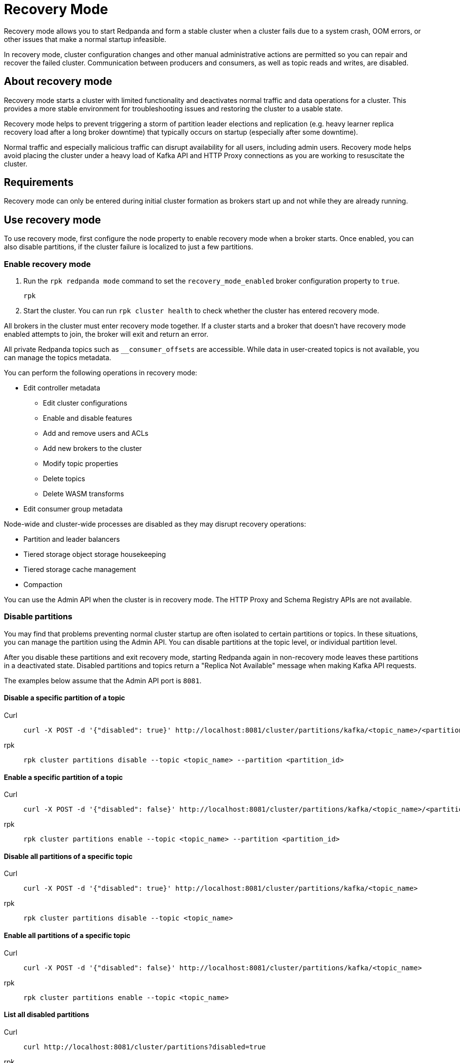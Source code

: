 = Recovery Mode
:description: 

Recovery mode allows you to start Redpanda and form a stable cluster when a cluster fails due to a system crash, OOM errors, or other issues that make a normal startup infeasible. 

In recovery mode, cluster configuration changes and other manual administrative actions are permitted so you can repair and recover the failed cluster. Communication between producers and consumers, as well as topic reads and writes, are disabled.

== About recovery mode

Recovery mode starts a cluster with limited functionality and deactivates normal traffic and data operations for a cluster. This provides a more stable environment for troubleshooting issues and restoring the cluster to a usable state. 

Recovery mode helps to prevent triggering a storm of partition leader elections and replication (e.g. heavy learner replica recovery load after a long broker downtime) that typically occurs on startup (especially after some downtime). 

Normal traffic and especially malicious traffic can disrupt availability for all users, including admin users. Recovery mode helps avoid placing the cluster under a heavy load of Kafka API and HTTP Proxy connections as you are working to resuscitate the cluster.

== Requirements

Recovery mode can only be entered during initial cluster formation as brokers start up and not while they are already running.

== Use recovery mode

To use recovery mode, first configure the node property to enable recovery mode when a broker starts. Once enabled, you can also disable partitions, if the cluster failure is localized to just a few partitions.

=== Enable recovery mode

. Run the `rpk redpanda mode` command to set the `recovery_mode_enabled` broker configuration property to `true`.
// TODO: confirm whether rpk command is available
// TODO: required flags
+
[,bash] 
---- 
rpk 
----
+
. Start the cluster. You can run `rpk cluster health` to check whether the cluster has entered recovery mode.

All brokers in the cluster must enter recovery mode together. If a cluster starts and a broker that doesn't have recovery mode enabled attempts to join, the broker will exit and return an error.

All private Redpanda topics such as `__consumer_offsets` are accessible. While data in user-created topics is not available, you can manage the topics metadata.

You can perform the following operations in recovery mode:

* Edit controller metadata
** Edit cluster configurations
** Enable and disable features
** Add and remove users and ACLs
** Add new brokers to the cluster
** Modify topic properties
** Delete topics
** Delete WASM transforms
* Edit consumer group metadata

Node-wide and cluster-wide processes are disabled as they may disrupt recovery operations:

* Partition and leader balancers
* Tiered storage object storage housekeeping
* Tiered storage cache management
* Compaction

You can use the Admin API when the cluster is in recovery mode. The HTTP Proxy and Schema Registry APIs are not available.

=== Disable partitions

You may find that problems preventing normal cluster startup are often isolated to certain partitions or topics. In these situations, you can manage the partition using the Admin API. You can disable partitions at the topic level, or individual partition level. 

After you disable these partitions and exit recovery mode, starting Redpanda again in non-recovery mode leaves these partitions in a deactivated state. Disabled partitions and topics return a "Replica Not Available" message when making Kafka API requests.

The examples below assume that the Admin API port is `8081`.

==== Disable a specific partition of a topic

// TODO: Confirm whether these are new API endpoints and that they are available
[tabs]
====
Curl::
+
--
```bash
curl -X POST -d '{"disabled": true}' http://localhost:8081/cluster/partitions/kafka/<topic_name>/<partition_id>
```
--
rpk::
+
--
```bash
rpk cluster partitions disable --topic <topic_name> --partition <partition_id>
```
--

====

==== Enable a specific partition of a topic

[tabs]
====
Curl::
+
--
```bash
curl -X POST -d '{"disabled": false}' http://localhost:8081/cluster/partitions/kafka/<topic_name>/<partition_id>
```
--
rpk::
+
--
```bash
rpk cluster partitions enable --topic <topic_name> --partition <partition_id>
```
--
====

==== Disable all partitions of a specific topic

[tabs]
====
Curl::
+
--
```bash
curl -X POST -d '{"disabled": true}' http://localhost:8081/cluster/partitions/kafka/<topic_name>
```
--
rpk::
+
--
```bash
rpk cluster partitions disable --topic <topic_name>
```
--
====

==== Enable all partitions of a specific topic

[tabs]
====
Curl::
+
--
```bash
curl -X POST -d '{"disabled": false}' http://localhost:8081/cluster/partitions/kafka/<topic_name>
```
--
rpk::
+
--
```bash
rpk cluster partitions enable --topic <topic_name>
```
--
====

==== List all disabled partitions

[tabs]
====
Curl::
+
--
```bash
curl http://localhost:8081/cluster/partitions?disabled=true
```
--
rpk::
+
--
```bash
rpk cluster partitions list --disabled
```
--
====

==== List all disabled partitions of a specific topic

[tabs]
====
Curl::
+
--
```bash
curl http://localhost:8081/cluster/partitions/kafka/<topic>?disabled=true
```
--
rpk::
+
--
```bash
rpk cluster partitions list --topic <topic_name> --disabled
```
--
====

== Troubleshooting








